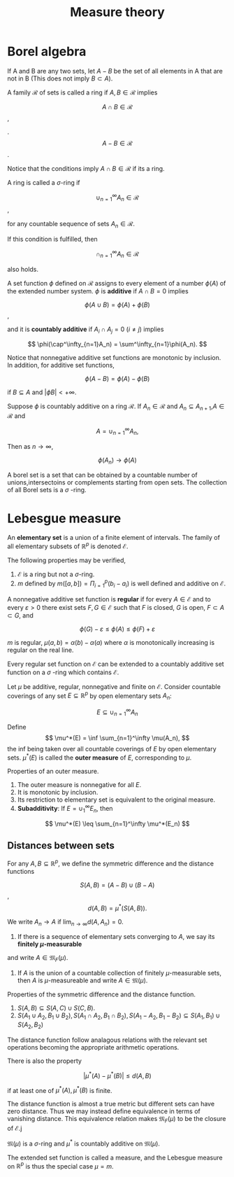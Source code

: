 #+TITLE: Measure theory
#+HUGO_SECTION: Math
#+STARTUP: latexpreview

* Borel algebra

If A and B are any two sets, let $A- B$ be the set of all elements in A that are not in B (This does not imply $B\subset A$).

#+BEGIN_defn
A family $\mathcal{R}$ of sets is called a ring if $A,B \in \mathcal{R}$ implies


\[
A\cap B \in \mathcal{R}
\],

.
\[
A-B \in \mathcal{R}
\].

Notice that the conditions imply $A \cap B \in \mathcal{R}$ if its a ring.

A ring is called a $\sigma$-ring if

\[
\cup_{n=1}^\infty  A_n \in \mathcal{R}
\],

for any countable sequence of sets $A_n \in \mathcal{R}$.

If this condition is fulfilled, then

\[
\cap_{n=1}^\infty  A_n \in \mathcal{R}
\]

also holds.

#+END_defn

#+BEGIN_defn
A set function $\phi$ defined on $\mathcal{R}$ assigns to every element of a number $\phi(A)$ of the extended number system. $\phi$ is *additive* if $A \cap B = 0$ implies

\[
\phi(A\cup B) = \phi(A)+ \phi(B)
\],

and it is *countably additive* if $A_i \cap A_j = 0$ ($i \neq j$) implies

\[
\phi(\cap^\infty_{n=1}A_n) = \sum^\infty_{n=1}\phi(A_n).
\]

#+END_defn


Notice that nonnegative additive set functions are monotonic by inclusion. In addition, for additive set functions,

\[
\phi(A-B) = \phi(A) -\phi(B)
\]

if $B\subseteq A$ and $|\phi B| < +\infty$.

#+BEGIN_thrm
Suppose $\phi$ is countably additive on a ring $\mathcal{R}$. If $A_n \in \mathcal{R}$ and $A_n\subseteq A_{n+1}$,$A \in \mathcal{R}$ and

\[
A = \cup_{n=1}^\infty A_n,
\]

Then as $n\to \infty$,

\[
\phi(A_n) \to \phi(A)
\]

#+END_thrm

A borel set is a set that can be obtained by a countable number of unions,intersectoins or complements starting from open sets. The collection of all Borel sets is a $\sigma$ -ring.

* Lebesgue measure

An *elementary set* is a union of a finite element of intervals. The family of all elementary subsets of $\mathbb{R}^p$ is denoted $\mathcal{E}$.

The following properties may be verified,

1. $\mathcal{E}$ is a ring but not a $\sigma$-ring.
2. $m$ defined by $m([a,b]) = \Pi_{i=1}^p (b_i-a_i)$ is well defined and additive on $\mathcal{E}$.


#+BEGIN_defn
A nonnegative additive set function is *regular* if for every $A \in \mathcal{E}$ and to every $\varepsilon > 0$ there exist sets $F,G \in \mathcal{E}$ such that $F$ is closed, $G$ is open, $F \subset A \subset G$, and

\[
\phi(G) - \varepsilon \leq \phi(A) \leq \phi(F)+\varepsilon
\]
#+END_defn

#+BEGIN_eg
$m$ is regular, $\mu(a,b) = \alpha(b) - \alpha(a)$ where $\alpha$ is monotonically increasing is regular on the real line.
#+END_eg

Every regular set function on $\mathcal{E}$ can be extended to a countably additive set function on a $\sigma$ -ring which contains $\mathcal{E}$.

#+BEGIN_defn
Let $\mu$ be additive, regular, nonnegative and finite on $\mathcal{E}$. Consider countable coverings of any set $E\subseteq \mathbb{R}^p$ by open elementary sets $A_n$:

\[
E \subseteq \cup_{n=1}^\infty A_n
\]

Define
\[
\mu^*(E) = \inf \sum_{n=1}^\infty \mu(A_n),
\]
the inf being taken over all countable coverings of $E$ by open elementary sets. $\mu^*(E)$ is called the *outer measure* of $E$, corresponding to $\mu$.
#+END_defn

#+BEGIN_prop
Properties of an outer measure.
1. The outer measure is nonnegative for all $E$.
2. It is monotonic by inclusion.
3. Its restriction to elementary set is equivalent to the original measure.
4. *Subadditivity*: If $E = \cup_1^\infty E_n$, then

\[
\mu^*(E) \leq \sum_{n=1}^\infty \mu^*(E_n)
\]


#+END_prop

** Distances between sets

#+BEGIN_defn
For any $A,B\subseteq\mathbb{R}^p$, we define the symmetric difference and the distance functions

\[
S(A,B) = (A-B)\cup(B-A)
\],
\[
d(A,B) = \mu^*(S(A,B)).
\]

We write $A_n \to A$ if $\lim_{n\to\infty} d(A,A_n) = 0$.

1. If there is a sequence of elementary sets converging to $A$, we say its *finitely $\mu$-measurable*
and write $A \in \mathfrak{M}_F(\mu)$.
2. If $A$ is the union of a countable collection of finitely $\mu$-measurable sets, then $A$ is $\mu$-measureable and write $A \in \mathfrak{M}(\mu)$.
#+END_defn


#+BEGIN_prop
Properties of the symmetric difference and the distance function.

1. $S(A,B)\subseteq S(A,C)\cup S(C,B)$.
2. $S(A_1 \cup A_2,B_1\cup B_2), S(A_1 \cap A_2,B_1\cap B_2), S(A_1 - A_2,B_1- B_2) \subseteq S(A_1,B_1) \cup S(A_2,B_2)$

The distance function follow analagous relations with the relevant set operations becoming the appropriate arithmetic operations.

There is also the property

\[
 \vert \mu^*(A) - \mu^*(B) | \leq d(A,B)
\]

if at least one of $\mu^*(A),\mu^*(B)$ is finite.

#+END_prop

The distance function is almost a true metric but different sets can have zero distance. Thus we may instead define equivalence in terms of vanishing distance. This equivalence relation makes $\mathfrak{M}_F(\mu)$ to be the closure of $\mathcal{E}$.j


#+BEGIN_prop
$\mathfrak{M}(\mu)$ is a $\sigma$-ring and $\mu^*$ is countably additive on $\mathfrak{M}(\mu)$.
#+END_prop

The extended set function is called a measure, and the Lebesgue measure on $\mathbb{R}^p$ is thus the special case $\mu = m$.

